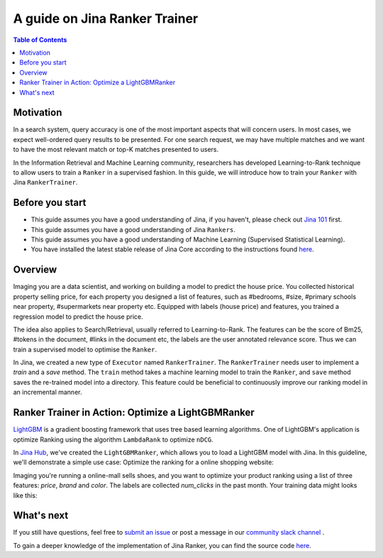 ===============================
A guide on Jina Ranker Trainer
===============================

.. meta::
   :description: A guide on Jina Ranker Trainer
   :keywords: Jina, Ranker Trainer

.. contents:: Table of Contents
    :depth: 2

Motivation
--------------------

In a search system, query accuracy is one of the most important aspects that will concern users.
In most cases, we expect well-ordered query results to be presented.
For one search request, we may have multiple matches and we want to have the most relevant match or top-K matches presented to users.

In the Information Retrieval and Machine Learning community,
researchers has developed Learning-to-Rank technique to allow users to train a ``Ranker`` in a supervised fashion.
In this guide, we will introduce how to train your ``Ranker`` with Jina ``RankerTrainer``.


Before you start
-------------------

* This guide assumes you have a good understanding of Jina, if you haven't, please check out `Jina 101 <https://101.jina.ai>`_ first.
* This guide assumes you have a good understanding of Jina ``Rankers``.
* This guide assumes you have a good understanding of Machine Learning (Supervised Statistical Learning).
* You have installed the latest stable release of Jina Core according to the instructions found `here <https://docs.jina.ai/chapters/core/setup/index.html>`_.

Overview
-----------------

Imaging you are a data scientist, and working on building a model to predict the house price.
You collected historical property selling price,
for each property you designed a list of features, such as #bedrooms, #size, #primary schools near property, #supermarkets near property etc.
Equipped with labels (house price) and features,
you trained a regression model to predict the house price.

The idea also applies to Search/Retrieval,
usually referred to Learning-to-Rank.
The features can be the score of Bm25, #tokens in the document, #links in the document etc,
the labels are the user annotated relevance score.
Thus we can train a supervised model to optimise the ``Ranker``.

In Jina, we created a new type of ``Executor`` named ``RankerTrainer``.
The ``RankerTrainer`` needs user to implement a `train` and a `save` method.
The ``train`` method takes a machine learning model to train the ``Ranker``,
and ``save`` method saves the re-trained model into a directory.
This feature could be beneficial to continuously improve our ranking model in an incremental manner.

Ranker Trainer in Action: Optimize a LightGBMRanker
---------------------------------------------------

`LightGBM <https://lightgbm.readthedocs.io/en/latest/index.html#>`_ is a gradient boosting framework that uses tree based learning algorithms.
One of LightGBM's application is optimize Ranking using the algorithm ``LambdaRank`` to optimize ``nDCG``.

In `Jina Hub <https://github.com/jina-ai/jina-hub/tree/master/rankers/LightGBMRanker>`_, we've created the ``LightGBMRanker``, which allows you to load a LightGBM model with Jina.
In this guideline, we'll demonstrate a simple use case: Optimize the ranking for a online shopping website:

Imaging you're running a online-mall sells shoes, and you want to optimize your product ranking using a list of three features:
`price`, `brand` and `color`.
The labels are collected `num_clicks` in the past month.
Your training data might looks like this:

.. list-table:: List of Jina Data Types
   :widths: 25 25 50
   :header-rows: 1

   * - price
     - brand
     - color
     - num_clicks
   * - 100
     - nike
     - white
     - 768
   * - 600
     - addidas
     - red
     - 54
   * - 68
     - asics
     - black
     - 691
   * - ...
     - ...
     - ...
     - ...








What's next
-----------------

If you still have questions, feel free to `submit an issue <https://github.com/jina-ai/jina/issues>`_ or post a message in our `community slack channel <https://slack.jina.ai>`_ .

To gain a deeper knowledge of the implementation of Jina Ranker, you can find the source code `here <https://github.com/jina-ai/jina/tree/master/jina/executors/rankers>`_.
